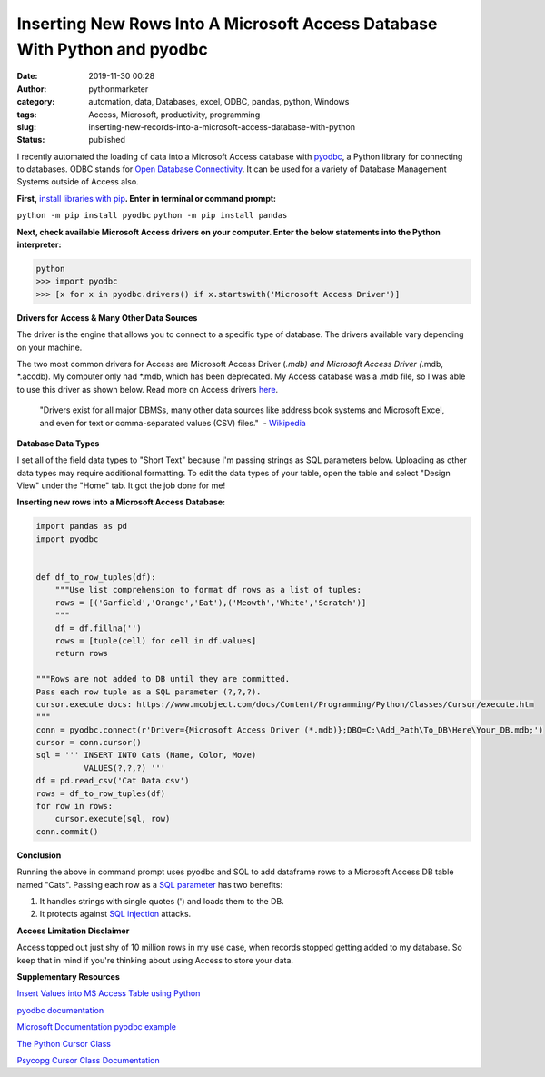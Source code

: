 Inserting New Rows Into A Microsoft Access Database With Python and pyodbc
##########################################################################
:date: 2019-11-30 00:28
:author: pythonmarketer
:category: automation, data, Databases, excel, ODBC, pandas, python, Windows
:tags: Access, Microsoft, productivity, programming
:slug: inserting-new-records-into-a-microsoft-access-database-with-python
:status: published

I recently automated the loading of data into a Microsoft Access database with `pyodbc <https://github.com/mkleehammer/pyodbc/wiki>`__, a Python library for connecting to databases. ODBC stands for `Open Database Connectivity <https://en.wikipedia.org/wiki/Open_Database_Connectivity>`__. It can be used for a variety of Database Management Systems outside of Access also.

**First,** `install libraries with pip <https://docs.python.org/3/installing/index.html>`__\ **. Enter in terminal or command prompt:**

``python -m pip install pyodbc``
``python -m pip install pandas``

**Next, check available Microsoft Access drivers on your computer. Enter the below statements into the Python interpreter:**

.. code-block:: python

   python
   >>> import pyodbc
   >>> [x for x in pyodbc.drivers() if x.startswith('Microsoft Access Driver')]

**Drivers for** **Access & Many Other Data Sources**

The driver is the engine that allows you to connect to a specific type of database. The drivers available vary depending on your machine.

The two most common drivers for Access are Microsoft Access Driver (*.mdb) and Microsoft Access Driver (*.mdb, \*.accdb). My computer only had \*.mdb, which has been deprecated. My Access database was a .mdb file, so I was able to use this driver as shown below. Read more on Access drivers `here <https://github.com/mkleehammer/pyodbc/wiki/Connecting-to-Microsoft-Access>`__.

   "Drivers exist for all major DBMSs, many other data sources like address book systems and Microsoft Excel, and even for text or comma-separated values (CSV) files."  - `Wikipedia <https://en.wikipedia.org/wiki/Open_Database_Connectivity>`__

**Database Data Types**

I set all of the field data types to "Short Text" because I'm passing strings as SQL parameters below. Uploading as other data types may require additional formatting. To edit the data types of your table, open the table and select "Design View" under the "Home" tab. It got the job done for me!

**Inserting new rows into a Microsoft Access Database:**

.. code-block:: python

   import pandas as pd
   import pyodbc


   def df_to_row_tuples(df):
       """Use list comprehension to format df rows as a list of tuples: 
       rows = [('Garfield','Orange','Eat'),('Meowth','White','Scratch')] 
       """
       df = df.fillna('')
       rows = [tuple(cell) for cell in df.values]
       return rows

   """Rows are not added to DB until they are committed. 
   Pass each row tuple as a SQL parameter (?,?,?). 
   cursor.execute docs: https://www.mcobject.com/docs/Content/Programming/Python/Classes/Cursor/execute.htm
   """ 
   conn = pyodbc.connect(r'Driver={Microsoft Access Driver (*.mdb)};DBQ=C:\Add_Path\To_DB\Here\Your_DB.mdb;')
   cursor = conn.cursor()
   sql = ''' INSERT INTO Cats (Name, Color, Move) 
             VALUES(?,?,?) '''
   df = pd.read_csv('Cat Data.csv')
   rows = df_to_row_tuples(df) 
   for row in rows:
       cursor.execute(sql, row) 
   conn.commit()

**Conclusion**

Running the above in command prompt uses pyodbc and SQL to add dataframe rows to a Microsoft Access DB table named "Cats". Passing each row as a `SQL parameter <https://www.python.org/dev/peps/pep-0249/#paramstyle>`__ has two benefits:

#. It handles strings with single quotes (') and loads them to the DB.
#. It protects against `SQL injection <https://www.acunetix.com/websitesecurity/sql-injection/>`__ attacks.

**Access Limitation Disclaimer**

Access topped out just shy of 10 million rows in my use case, when records stopped getting added to my database. So keep that in mind if you're thinking about using Access to store your data.

**Supplementary Resources**

`Insert Values into MS Access Table using Python <https://datatofish.com/insert-ms-access-python/>`__

`pyodbc documentation <https://github.com/mkleehammer/pyodbc/wiki>`__

`Microsoft Documentation pyodbc example <https://docs.microsoft.com/en-us/sql/connect/python/pyodbc/step-3-proof-of-concept-connecting-to-sql-using-pyodbc?view=sql-server-ver15>`__

`The Python Cursor Class <https://www.mcobject.com/docs/Content/Programming/Python/Classes/Cursor.htm>`__

`Psycopg Cursor Class Documentation <https://www.psycopg.org/docs/cursor.html>`__
